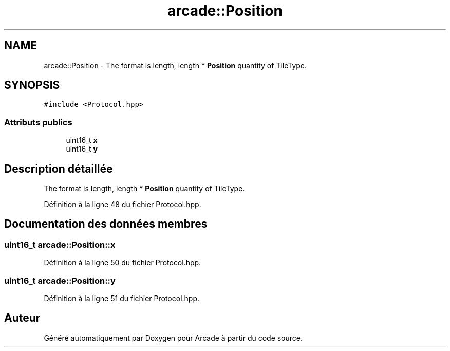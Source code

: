 .TH "arcade::Position" 3 "Mercredi 30 Mars 2016" "Version 1" "Arcade" \" -*- nroff -*-
.ad l
.nh
.SH NAME
arcade::Position \- The format is length, length * \fBPosition\fP quantity of TileType\&.  

.SH SYNOPSIS
.br
.PP
.PP
\fC#include <Protocol\&.hpp>\fP
.SS "Attributs publics"

.in +1c
.ti -1c
.RI "uint16_t \fBx\fP"
.br
.ti -1c
.RI "uint16_t \fBy\fP"
.br
.in -1c
.SH "Description détaillée"
.PP 
The format is length, length * \fBPosition\fP quantity of TileType\&. 
.PP
Définition à la ligne 48 du fichier Protocol\&.hpp\&.
.SH "Documentation des données membres"
.PP 
.SS "uint16_t arcade::Position::x"

.PP
Définition à la ligne 50 du fichier Protocol\&.hpp\&.
.SS "uint16_t arcade::Position::y"

.PP
Définition à la ligne 51 du fichier Protocol\&.hpp\&.

.SH "Auteur"
.PP 
Généré automatiquement par Doxygen pour Arcade à partir du code source\&.
